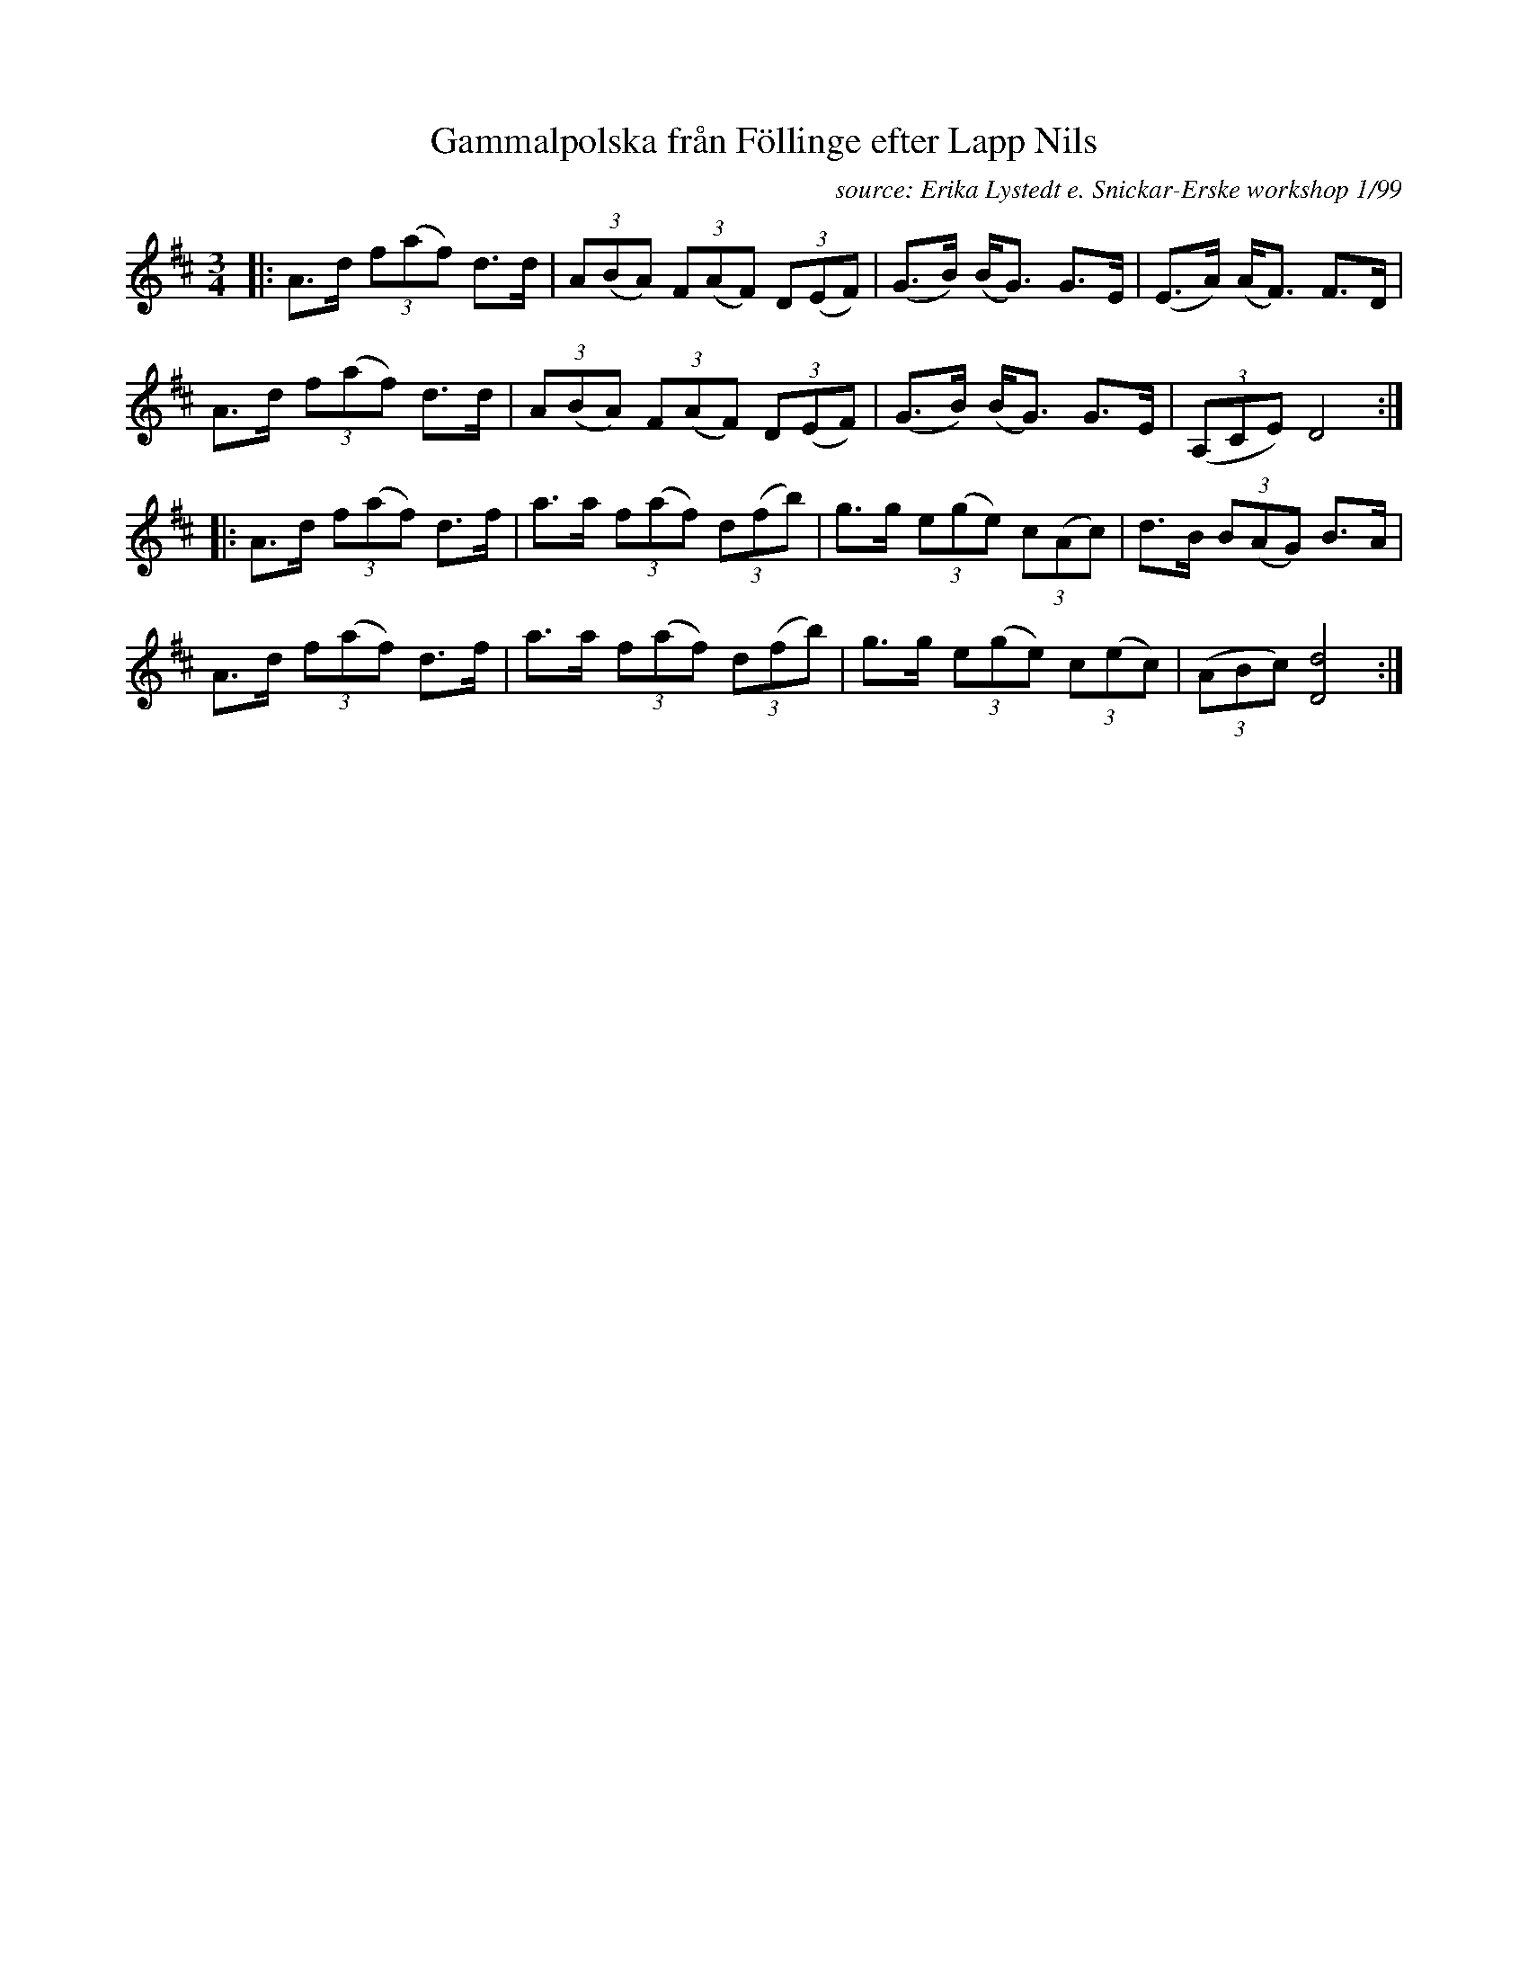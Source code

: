 X: 1
T: Gammalpolska fr\aan F\"ollinge efter Lapp Nils
C: source: Erika Lystedt e. Snickar-Erske workshop 1/99
S: Bruce Sagan's "scanfolk" session archive
F: https://nordicfiddlesandfeet.org/Allspel/Gammalpolska.pdf 2010-7-13
R: polska
Z: 2021 John Chambers <jc:trillian.mit.edu>
M: 3/4
L: 1/8
K: D
|:\
A>d (3f(af) d>d | (3A(BA) (3F(AF) (3D(EF) | (G>B) (B<G) G>E | (E>A) (A<F) F>D |
A>d (3f(af) d>d | (3A(BA) (3F(AF) (3D(EF) | (G>B) (B<G) G>E | (3(A,CE) D4 :|
|:\
A>d (3f(af) d>f | a>a (3f(af) (3d(fb) | g>g (3e(ge) (3c(Ac) | d>B (3B(AG) B>A |
A>d (3f(af) d>f | a>a (3f(af) (3d(fb) | g>g (3e(ge) (3c(ec) | (3(ABc) [d4D4] :|
